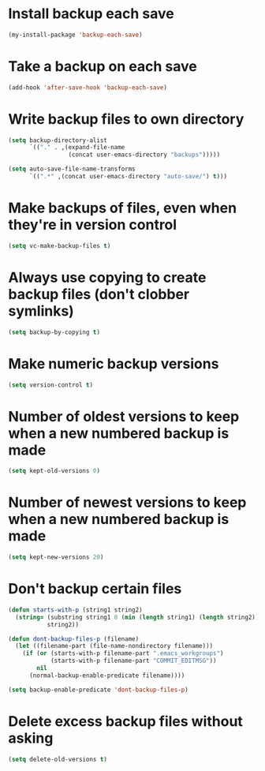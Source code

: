 * Install backup each save
  #+begin_src emacs-lisp
    (my-install-package 'backup-each-save)
  #+end_src


* Take a backup on each save
  #+begin_src emacs-lisp
    (add-hook 'after-save-hook 'backup-each-save)
  #+end_src


* Write backup files to own directory
  #+begin_src emacs-lisp
    (setq backup-directory-alist
          `(("." . ,(expand-file-name
                     (concat user-emacs-directory "backups")))))

    (setq auto-save-file-name-transforms
          `((".*" ,(concat user-emacs-directory "auto-save/") t)))
  #+end_src


* Make backups of files, even when they're in version control
  #+begin_src emacs-lisp
    (setq vc-make-backup-files t)
  #+end_src


* Always use copying to create backup files (don't clobber symlinks)
  #+begin_src emacs-lisp
    (setq backup-by-copying t)
  #+end_src


* Make numeric backup versions
  #+begin_src emacs-lisp
    (setq version-control t)
  #+end_src


* Number of oldest versions to keep when a new numbered backup is made
  #+begin_src emacs-lisp
    (setq kept-old-versions 0)
  #+end_src


* Number of newest versions to keep when a new numbered backup is made
  #+begin_src emacs-lisp
    (setq kept-new-versions 20)
  #+end_src


* Don't backup certain files
   #+begin_src emacs-lisp
     (defun starts-with-p (string1 string2)
       (string= (substring string1 0 (min (length string1) (length string2)))
                string2))

     (defun dont-backup-files-p (filename)
       (let ((filename-part (file-name-nondirectory filename)))
         (if (or (starts-with-p filename-part ".emacs_workgroups")
                 (starts-with-p filename-part "COMMIT_EDITMSG"))
             nil
           (normal-backup-enable-predicate filename))))

     (setq backup-enable-predicate 'dont-backup-files-p)
   #+end_src


* Delete excess backup files without asking
  #+begin_src emacs-lisp
    (setq delete-old-versions t)
  #+end_src
